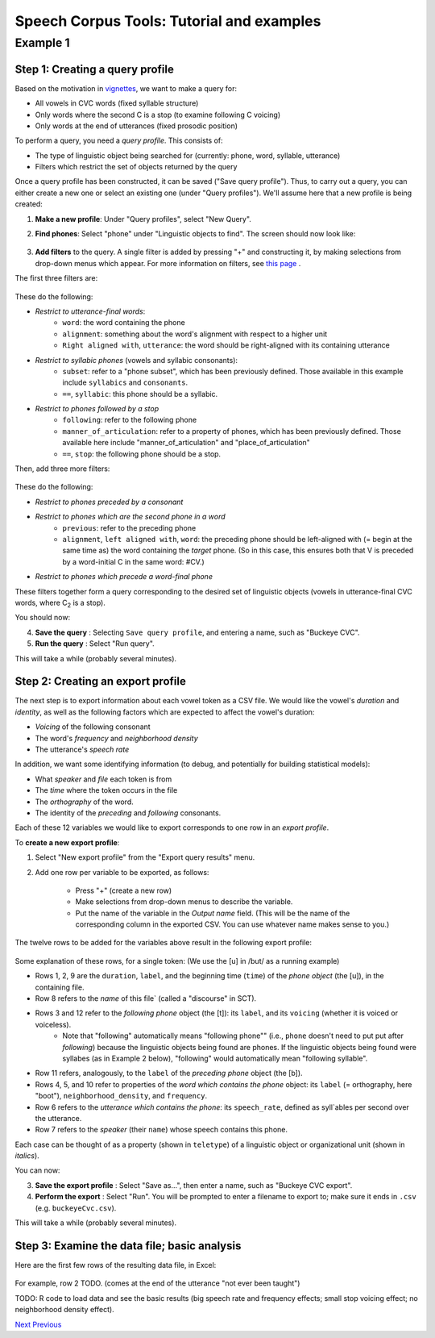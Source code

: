 ******************************************
Speech Corpus Tools: Tutorial and examples
******************************************



.. _example1:

Example 1	
###################

Step 1: Creating a query profile
********************************

Based on the motivation in `vignettes <http://sct.readthedocs.io/en/latest/tutorial/vignetteMain.html>`_, we want to make a query for:

* All vowels in CVC words (fixed syllable structure)
* Only words where the second C is a stop (to examine following C voicing)
* Only words at the end of utterances (fixed prosodic position)


To perform a query, you need a *query profile*.  This consists of:

* The type of linguistic object being searched for (currently: phone, word, syllable, utterance)
* Filters which restrict the set of objects returned by the query

Once a query profile has been constructed, it can be saved ("Save query profile"). Thus, to carry out a query, you can either create a new one or select an existing one (under "Query profiles").  We'll assume here that a new profile is being created:

1. **Make a new profile**: Under "Query profiles", select "New Query".  

2. **Find phones**: Select "phone" under "Linguistic objects to find". The screen should now look like:

	.. image:: ex1Fig1.png
		:width: 563px
		:align: center
		:height: 375px
		:alt: Image cannot be displayed in your browser

	


3. **Add filters** to the query.  A single filter is added by pressing "+" and constructing it, by making selections from drop-down menus which appear. For more information on filters, see `this page <http://sct.readthedocs.io/en/latest/additional/filters.html>`_ .

The first three filters are: 

	.. image:: ex1Fig2.png
		:width: 563px
		:align: center
		:height: 375px
		:alt: Image cannot be displayed in your browser

	

These do the following:

* *Restrict to utterance-final words*:
    * ``word``: the word containing the phone
    * ``alignment``: something about the word's alignment with respect to a higher unit
    * ``Right aligned with``, ``utterance``: the word should be right-aligned with its containing utterance

* *Restrict to syllabic phones* (vowels and syllabic consonants):
    * ``subset``: refer to a "phone subset", which has been previously defined. Those available in this example include ``syllabics`` and ``consonants``.
    * ``==``, ``syllabic``: this phone should be a syllabic.

* *Restrict to phones followed by a stop*
    * ``following``: refer to the following phone
    * ``manner_of_articulation``: refer to a property of phones, which has been previously defined. Those available here include "manner_of_articulation" and "place_of_articulation"
    * ``==``, ``stop``: the following phone should be a stop.

Then, add three more filters:

	.. figure:: ex1Fig3.png
		:width: 563px
		:align: center
		:height: 375px
		:alt: Image cannot be displayed in your browser

	

These do the following:

* *Restrict to phones preceded by a consonant*

* *Restrict to phones which are the second phone in a word*
    * ``previous``: refer to the preceding phone
    * ``alignment``, ``left aligned with``, ``word``: the preceding phone should be left-aligned with (= begin at the same time as) the word containing the *target* phone.  (So in this case, this ensures both that V is preceded by a word-initial C in the same word: #CV.)

* *Restrict to phones which precede a word-final phone*

These filters together form a query corresponding to the desired set of linguistic objects (vowels in utterance-final CVC words, where C\ :sub:`2` \ is a stop).  

You should now:

4. **Save the query** : Selecting ``Save query profile``, and entering a name, such as "Buckeye CVC".

5. **Run the query** : Select "Run query".

This will take a while (probably several minutes).

Step 2: Creating an export profile
**********************************

The next step is to export information about each vowel token as a CSV file.  We would like the vowel's *duration* and *identity*, as well as the following factors which are expected to affect the vowel's duration:

* *Voicing* of the following consonant

* The word's *frequency* and *neighborhood density*

* The utterance's *speech rate*

In addition, we want some identifying information (to debug, and potentially for building statistical models):

* What *speaker* and *file* each token is from

* The *time* where the token occurs in the file

* The *orthography* of the word.

* The identity of the *preceding* and *following* consonants.

Each of these 12 variables we would like to export corresponds to one row in an *export profile*. 

To **create a new export profile**:

1. Select "New export profile" from the "Export query results" menu.  

2. Add one row per variable to be exported, as follows:

    * Press "+" (create a new row)

    * Make selections from drop-down menus to describe the variable.

    * Put the name of the variable in the `Output name` field.  (This will be the name of the corresponding column in the exported CSV. You can use whatever name makes sense to you.)

The twelve rows to be added for the variables above result in the following export profile:

	.. figure:: ex1Fig4.png
		:width: 600px
		:align: center
		:height: 450px
		:alt: Image cannot be displayed in your browser



Some explanation of these rows, for a single token:  (We use the [u] in /but/ as a running example)

* Rows 1, 2, 9 are the ``duration``, ``label``, and the beginning time (``time``) of the *phone object* (the [u]), in the containing file.

* Row 8 refers to the *name* of this file` (called a "discourse" in SCT).

* Rows 3 and 12 refer to the *following phone* object (the [t]): its ``label``, and its ``voicing`` (whether it is voiced or voiceless).
    * Note that "following" automatically means "following phone"" (i.e., ``phone`` doesn't need to put put after `following`) because the linguistic objects being found are phones. If the linguistic objects being found were syllabes (as in Example 2 below), "following" would automatically mean "following syllable".
    
* Row 11 refers, analogously, to the ``label`` of the *preceding phone* object (the [b]).

* Rows 4, 5, and 10 refer to properties of the *word which contains the phone* object: its ``label`` (= orthography, here "boot"), ``neighborhood_density``, and ``frequency``.
    
* Row 6 refers to the *utterance which contains the phone*: its ``speech_rate``, defined as syll`ables per second over the utterance.

* Row 7 refers to the *speaker* (their ``name``) whose speech contains this phone.


Each case can be thought of as a property (shown in ``teletype``) of a linguistic object or organizational unit (shown in *italics*).


You can now:

3. **Save the export profile** : Select "Save as...", then enter a name, such as "Buckeye CVC export".

4. **Perform the export** : Select "Run".  You will be prompted to enter a filename to export to; make sure it ends in ``.csv`` (e.g. ``buckeyeCvc.csv``).

This will take a while (probably several minutes).

Step 3: Examine the data file; basic analysis
*********************************************

Here are the first few rows of the resulting data file, in Excel:
	.. figure:: ex1Fig5.png
		:width: 600px
		:align: center
		:height: 300px
		:alt: Image cannot be displayed in your browser

	
For example, row 2 TODO. (comes at the end of the utterance "not ever been taught")


TODO: R code to load data and see the basic results (big speech rate and frequency effects; small stop voicing effect; no neighborhood density effect).


`Next <http://sct.readthedocs.io/en/latest/tutorial/example2.html>`_ 			`Previous <http://sct.readthedocs.io/en/latest/tutorial/vignetteMain.html>`_


